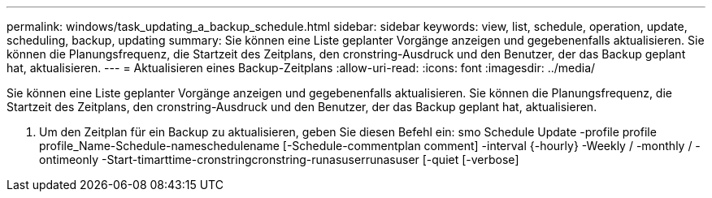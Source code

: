 ---
permalink: windows/task_updating_a_backup_schedule.html 
sidebar: sidebar 
keywords: view, list, schedule, operation, update, scheduling, backup, updating 
summary: Sie können eine Liste geplanter Vorgänge anzeigen und gegebenenfalls aktualisieren. Sie können die Planungsfrequenz, die Startzeit des Zeitplans, den cronstring-Ausdruck und den Benutzer, der das Backup geplant hat, aktualisieren. 
---
= Aktualisieren eines Backup-Zeitplans
:allow-uri-read: 
:icons: font
:imagesdir: ../media/


[role="lead"]
Sie können eine Liste geplanter Vorgänge anzeigen und gegebenenfalls aktualisieren. Sie können die Planungsfrequenz, die Startzeit des Zeitplans, den cronstring-Ausdruck und den Benutzer, der das Backup geplant hat, aktualisieren.

. Um den Zeitplan für ein Backup zu aktualisieren, geben Sie diesen Befehl ein: smo Schedule Update -profile profile profile_Name-Schedule-nameschedulename [-Schedule-commentplan comment] -interval {-hourly} -Weekly / -monthly / -ontimeonly -Start-timarttime-cronstringcronstring-runasuserrunasuser [-quiet [-verbose]

